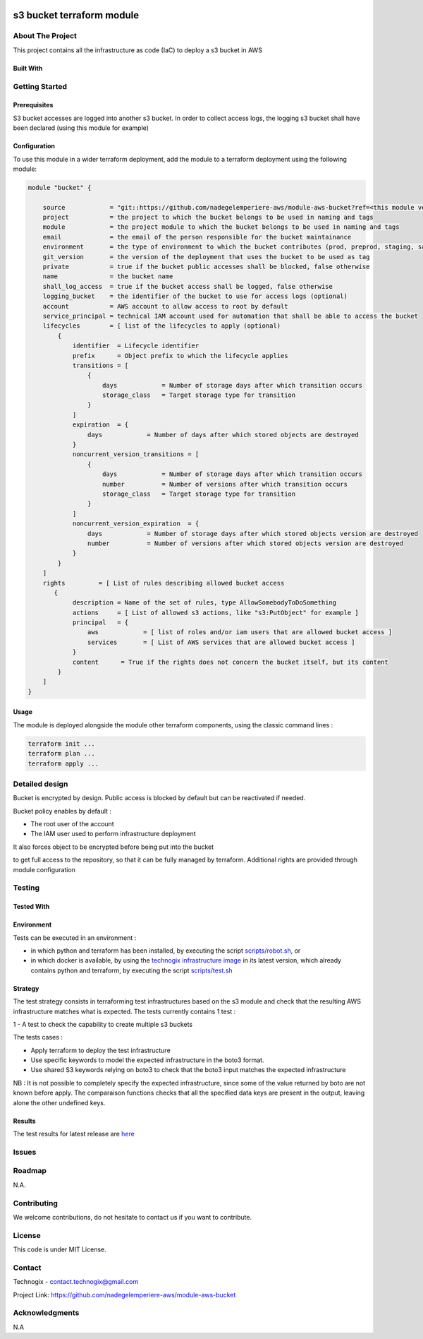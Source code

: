 .. image:: docs/imgs/logo.png
   :alt: Logo

==========================
s3 bucket terraform module
==========================

About The Project
=================

This project contains all the infrastructure as code (IaC) to deploy a s3 bucket in AWS

.. image:: https://badgen.net/github/checks/nadegelemperiere-aws/module-aws-bucket
   :target: https://github.com/nadegelemperiere-aws/module-aws-bucket/actions/workflows/release.yml
   :alt: Status
.. image:: https://img.shields.io/static/v1?label=license&message=MIT&color=informational
   :target: ./LICENSE
   :alt: License
.. image:: https://badgen.net/github/commits/nadegelemperiere-aws/module-aws-bucket/main
   :target: https://github.com/nadegelemperiere-aws/module-aws-bucket
   :alt: Commits
.. image:: https://badgen.net/github/last-commit/nadegelemperiere-aws/module-aws-bucket/main
   :target: https://github.com/nadegelemperiere-aws/module-aws-bucket
   :alt: Last commit

Built With
----------

.. image:: https://img.shields.io/static/v1?label=terraform&message=1.6.4&color=informational
   :target: https://www.terraform.io/docs/index.html
   :alt: Terraform
.. image:: https://img.shields.io/static/v1?label=terraform%20AWS%20provider&message=5.26.0&color=informational
   :target: https://registry.terraform.io/providers/hashicorp/aws/latest/docs
   :alt: Terraform AWS provider

Getting Started
===============

Prerequisites
-------------

S3 bucket accesses are logged into another s3 bucket. In order to collect access logs, the logging s3 bucket shall have been declared (using this module for example)

Configuration
-------------

To use this module in a wider terraform deployment, add the module to a terraform deployment using the following module:

.. code:: terraform

    module "bucket" {

        source            = "git::https://github.com/nadegelemperiere-aws/module-aws-bucket?ref=<this module version>"
        project           = the project to which the bucket belongs to be used in naming and tags
        module            = the project module to which the bucket belongs to be used in naming and tags
        email             = the email of the person responsible for the bucket maintainance
        environment       = the type of environment to which the bucket contributes (prod, preprod, staging, sandbox, ...) to be used in naming and tags
        git_version       = the version of the deployment that uses the bucket to be used as tag
        private           = true if the bucket public accesses shall be blocked, false otherwise
        name              = the bucket name
        shall_log_access  = true if the bucket access shall be logged, false otherwise
        logging_bucket    = the identifier of the bucket to use for access logs (optional)
        account           = AWS account to allow access to root by default
        service_principal = technical IAM account used for automation that shall be able to access the bucket
        lifecycles        = [ list of the lifecycles to apply (optional)
            {
                identifier  = Lifecycle identifier
                prefix      = Object prefix to which the lifecycle applies
                transitions = [
                    {
                        days            = Number of storage days after which transition occurs
                        storage_class   = Target storage type for transition
                    }
                ]
                expiration  = {
                    days            = Number of days after which stored objects are destroyed
                }
                noncurrent_version_transitions = [
                    {
                        days            = Number of storage days after which transition occurs
                        number          = Number of versions after which transition occurs
                        storage_class   = Target storage type for transition
                    }
                ]
                noncurrent_version_expiration  = {
                    days            = Number of storage days after which stored objects version are destroyed
                    number          = Number of versions after which stored objects version are destroyed
                }
            }
        ]
        rights         = [ List of rules describing allowed bucket access
           {
                description = Name of the set of rules, type AllowSomebodyToDoSomething
                actions     = [ List of allowed s3 actions, like "s3:PutObject" for example ]
                principal   = {
                    aws            = [ list of roles and/or iam users that are allowed bucket access ]
                    services       = [ List of AWS services that are allowed bucket access ]
                }
                content      = True if the rights does not concern the bucket itself, but its content
            }
        ]
    }

Usage
-----

The module is deployed alongside the module other terraform components, using the classic command lines :

.. code:: bash

    terraform init ...
    terraform plan ...
    terraform apply ...

Detailed design
===============

.. image:: docs/imgs/module.png
   :alt: Module architecture

Bucket is encrypted by design. Public access is blocked by default but can be reactivated if needed.

Bucket policy enables by default :

* The root user of the account

* The IAM user used to perform infrastructure deployment

It also forces object to be encrypted before being put into the bucket

to get full access to the repository, so that it can be fully managed by terraform. Additional rights are provided through module configuration

Testing
=======

Tested With
-----------

.. image:: https://img.shields.io/static/v1?label=technogix_iac_keywords&message=v1.4.0&color=informational
   :target: https://github.com/nadegelemperiere-aws/robotframework
   :alt: Technogix iac keywords
.. image:: https://img.shields.io/static/v1?label=python&message=3.10.5&color=informational
   :target: https://www.python.org
   :alt: Python
.. image:: https://img.shields.io/static/v1?label=robotframework&message=5.0.1&color=informational
   :target: http://robotframework.org/
   :alt: Robotframework
.. image:: https://img.shields.io/static/v1?label=boto3&message=1.24.1&color=informational
   :target: https://boto3.amazonaws.com/v1/documentation/api/latest/index.html
   :alt: Boto3

Environment
-----------

Tests can be executed in an environment :

* in which python and terraform has been installed, by executing the script `scripts/robot.sh`_, or

* in which docker is available, by using the `technogix infrastructure image`_ in its latest version, which already contains python and terraform, by executing the script `scripts/test.sh`_

.. _`technogix infrastructure image`: https://github.com/technogix-images/terraform-python-awscli
.. _`scripts/robot.sh`: scripts/robot.sh
.. _`scripts/test.sh`: scripts/test.sh

Strategy
--------

The test strategy consists in terraforming test infrastructures based on the s3 module and check that the resulting AWS infrastructure matches what is expected.
The tests currently contains 1 test :

1 - A test to check the capability to create multiple s3 buckets

The tests cases :

* Apply terraform to deploy the test infrastructure

* Use specific keywords to model the expected infrastructure in the boto3 format.

* Use shared S3 keywords relying on boto3 to check that the boto3 input matches the expected infrastructure

NB : It is not possible to completely specify the expected infrastructure, since some of the value returned by boto are not known before apply. The comparaison functions checks that all the specified data keys are present in the output, leaving alone the other undefined keys.


Results
-------

The test results for latest release are here_

.. _here: https://nadegelemperiere-aws.github.io/module-aws-bucket/report.html

Issues
======

.. image:: https://img.shields.io/github/issues/nadegelemperiere-aws/module-aws-bucket.svg
   :target: https://github.com/nadegelemperiere-aws/module-aws-bucket/issues
   :alt: Open issues
.. image:: https://img.shields.io/github/issues-closed/nadegelemperiere-aws/module-aws-bucket.svg
   :target: https://github.com/nadegelemperiere-aws/module-aws-bucket/issues
   :alt: Closed issues

Roadmap
=======

N.A.

Contributing
============

.. image:: https://contrib.rocks/image?repo=nadegelemperiere-aws/module-aws-bucket
   :alt: GitHub Contributors Image

We welcome contributions, do not hesitate to contact us if you want to contribute.

License
=======

This code is under MIT License.

Contact
=======

Technogix - contact.technogix@gmail.com

Project Link: `https://github.com/nadegelemperiere-aws/module-aws-bucket`_

.. _`https://github.com/nadegelemperiere-aws/module-aws-bucket`: https://github.com/nadegelemperiere-aws/module-aws-bucket

Acknowledgments
===============

N.A
